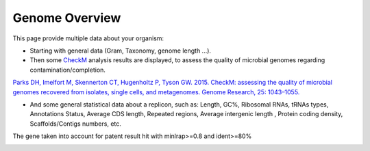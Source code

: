 .. _genome-overview:

###############
Genome Overview 
###############

This page provide multiple data about your organism:

* Starting with general data (Gram, Taxonomy, genome length ...).
* Then some `CheckM <https://github.com/Ecogenomics/CheckM/wiki>`_ analysis results are displayed, to assess the quality of microbial genomes regarding contamination/completion.

`Parks DH, Imelfort M, Skennerton CT, Hugenholtz P, Tyson GW. 2015. CheckM: assessing the quality of microbial genomes recovered from isolates, single cells, and metagenomes. Genome Research, 25: 1043–1055. <https://genome.cshlp.org/content/25/7/1043.short>`_ 

* And some general statistical data about a replicon, such as: Length, GC%, Ribosomal RNAs, tRNAs types, Annotations Status, Average CDS length, Repeated regions, Average intergenic length , Protein coding density, Scaffolds/Contigs numbers, etc.
The gene taken into account for patent result hit with minlrap>=0.8 and ident>=80%


.. image:: img/overview1.PNG

.. image:: img/overview2.PNG
